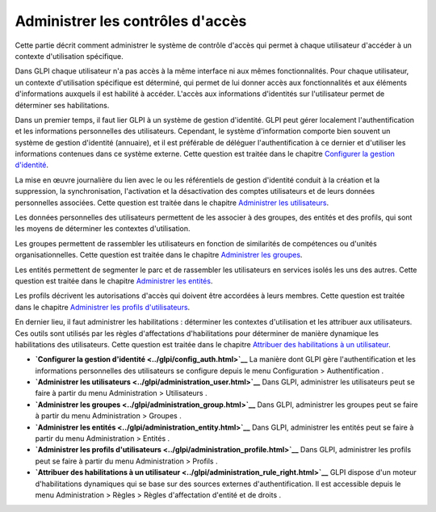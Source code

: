 Administrer les contrôles d'accès
=================================

Cette partie décrit comment administrer le système de contrôle d'accès
qui permet à chaque utilisateur d'accéder à un contexte d'utilisation
spécifique.

Dans GLPI chaque utilisateur n'a pas accès à la même interface ni aux
mêmes fonctionnalités. Pour chaque utilisateur, un contexte
d'utilisation spécifique est déterminé, qui permet de lui donner accès
aux fonctionnalités et aux éléments d'informations auxquels il est
habilité à accéder. L'accès aux informations d'identités sur
l'utilisateur permet de déterminer ses habilitations.

Dans un premier temps, il faut lier GLPI à un système de gestion
d'identité. GLPI peut gérer localement l'authentification et les
informations personnelles des utilisateurs. Cependant, le système
d'information comporte bien souvent un système de gestion d'identité
(annuaire), et il est préférable de déléguer l'authentification à ce
dernier et d'utiliser les informations contenues dans ce système
externe. Cette question est traitée dans le chapitre `Configurer la
gestion d'identité <config_auth.html>`__.

La mise en œuvre journalière du lien avec le ou les référentiels de
gestion d'identité conduit à la création et la suppression, la
synchronisation, l'activation et la désactivation des comptes
utilisateurs et de leurs données personnelles associées. Cette question
est traitée dans le chapitre `Administrer les
utilisateurs <administration_user.html>`__.

Les données personnelles des utilisateurs permettent de les associer à
des groupes, des entités et des profils, qui sont les moyens de
déterminer les contextes d'utilisation.

Les groupes permettent de rassembler les utilisateurs en fonction de
similarités de compétences ou d'unités organisationnelles. Cette
question est traitée dans le chapitre `Administrer les
groupes <administration_group.html>`__.

Les entités permettent de segmenter le parc et de rassembler les
utilisateurs en services isolés les uns des autres. Cette question est
traitée dans le chapitre `Administrer les
entités <administration_entity.html>`__.

Les profils décrivent les autorisations d'accès qui doivent être
accordées à leurs membres. Cette question est traitée dans le chapitre
`Administrer les profils
d'utilisateurs <administration_profile.html>`__.

En dernier lieu, il faut administrer les habilitations : déterminer les
contextes d'utilisation et les attribuer aux utilisateurs. Ces outils
sont utilisés par les règles d'affectations d'habilitations pour
déterminer de manière dynamique les habilitations des utilisateurs.
Cette question est traitée dans le chapitre `Attribuer des habilitations
à un utilisateur <administration_rule_right.html>`__.

-  **`Configurer la gestion d'identité <../glpi/config_auth.html>`__**
   La manière dont GLPI gère l'authentification et les informations
   personnelles des utilisateurs se configure depuis le menu
   Configuration > Authentification .
-  **`Administrer les
   utilisateurs <../glpi/administration_user.html>`__**
   Dans GLPI, administrer les utilisateurs peut se faire à partir du
   menu Administration > Utilisateurs .
-  **`Administrer les groupes <../glpi/administration_group.html>`__**
   Dans GLPI, administrer les groupes peut se faire à partir du menu
   Administration > Groupes .
-  **`Administrer les entités <../glpi/administration_entity.html>`__**
   Dans GLPI, administrer les entités peut se faire à partir du menu
   Administration > Entités .
-  **`Administrer les profils
   d'utilisateurs <../glpi/administration_profile.html>`__**
   Dans GLPI, administrer les profils peut se faire à partir du menu
   Administration > Profils .
-  **`Attribuer des habilitations à un
   utilisateur <../glpi/administration_rule_right.html>`__**
   GLPI dispose d'un moteur d'habilitations dynamiques qui se base sur
   des sources externes d'authentification. Il est accessible depuis le
   menu Administration > Règles > Règles d'affectation d'entité et de
   droits .
